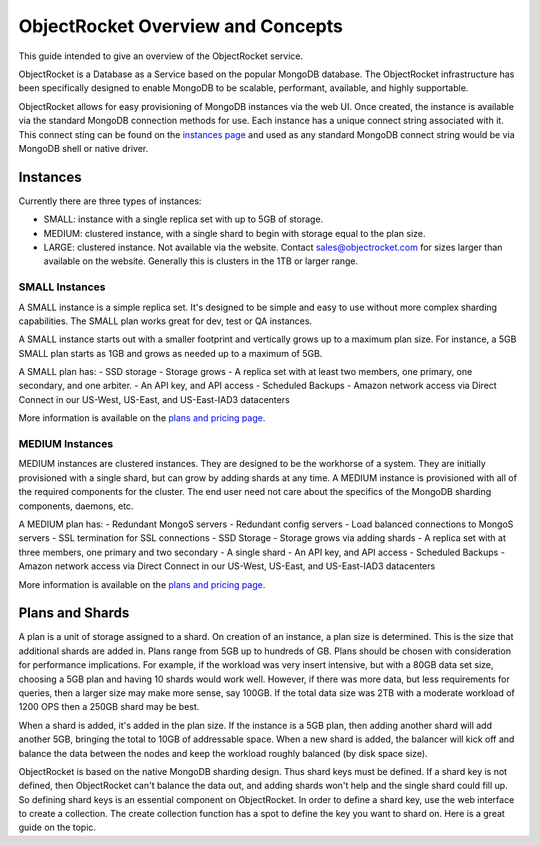 ObjectRocket Overview and Concepts
==================================

This guide intended to give an overview of the ObjectRocket service.

ObjectRocket is a Database as a Service based on the popular MongoDB database. The ObjectRocket infrastructure has been specifically designed to enable MongoDB to be scalable, performant, available, and highly supportable.

ObjectRocket allows for easy provisioning of MongoDB instances via the web UI.  Once created, the instance is available via the standard MongoDB connection methods for use.  Each instance has a unique connect string associated with it.  This connect sting can be found on the `instances page`_ and used as any standard MongoDB connect string would be via MongoDB shell or native driver.

.. _instances page: https://app.objectrocket.com/instances

Instances
----------------

Currently there are three types of instances:

- SMALL: instance with a single replica set with up to 5GB of storage.
- MEDIUM: clustered instance, with a single shard to begin with storage equal to the plan size.
- LARGE: clustered instance.  Not available via the website.  Contact sales@objectrocket.com for sizes larger than available on the website.  Generally this is clusters in the 1TB or larger range.

SMALL Instances
~~~~~~~~~~~~~~~~~~~~~~

A SMALL instance is a simple replica set.  It's designed to be simple and easy to use without more complex sharding capabilities. The SMALL plan works great for dev, test or QA instances.

A SMALL instance starts out with a smaller footprint and vertically grows up to a maximum plan size. For instance, a 5GB SMALL plan starts as 1GB and grows as needed up to a maximum of 5GB.

A SMALL plan has:
- SSD storage
- Storage grows
- A replica set with at least two members, one primary, one secondary, and one arbiter.
- An API key, and API access
- Scheduled Backups
- Amazon network access via Direct Connect in our US-West, US-East, and US-East-IAD3 datacenters

More information is available on the `plans and pricing page`_.

.. _plans and pricing page: https://www.objectrocket.com/pricing

MEDIUM Instances
~~~~~~~~~~~~~~~~~~~~~~

MEDIUM instances are clustered instances.  They are designed to be the workhorse of a system.  They are initially provisioned with a single shard, but can grow by adding shards at any time.  A MEDIUM instance is provisioned with all of the required components for the cluster.  The end user need not care about the specifics of the MongoDB sharding components, daemons, etc.

A MEDIUM plan has:
- Redundant MongoS servers
- Redundant config servers
- Load balanced connections to MongoS servers
- SSL termination for SSL connections
- SSD Storage
- Storage grows via adding shards
- A replica set with at three members, one primary and two secondary
- A single shard
- An API key, and API access
- Scheduled Backups
- Amazon network access via Direct Connect in our US-West, US-East, and US-East-IAD3 datacenters

More information is available on the `plans and pricing page`_.

.. _plans and pricing page: https://www.objectrocket.com/pricing


Plans and Shards
----------------

A plan is a unit of storage assigned to a shard. On creation of an instance, a plan size is determined. This is the size that additional shards are added in. Plans range from 5GB up to hundreds of GB. Plans should be chosen with consideration for performance implications. For example, if the workload was very insert intensive, but with a 80GB data set size, choosing a 5GB plan and having 10 shards would work well. However, if there was more data, but less requirements for queries, then a larger size may make more sense, say 100GB.  If the total data size was 2TB with a moderate workload of 1200 OPS then a 250GB shard may be best.

When a shard is added, it's added in the plan size. If the instance is a 5GB plan, then adding another shard will add another 5GB, bringing the total to 10GB of addressable space. When a new shard is added, the balancer will kick off and balance the data between the nodes and keep the workload roughly balanced (by disk space size).

ObjectRocket is based on the native MongoDB sharding design. Thus shard keys must be defined. If a shard key is not defined, then ObjectRocket can't balance the data out, and adding shards won't help and the single shard could fill up. So defining shard keys is an essential component on ObjectRocket. In order to define a shard key, use the web interface to create a collection. The create collection function has a spot to define the key you want to shard on. Here is a great guide on the topic.